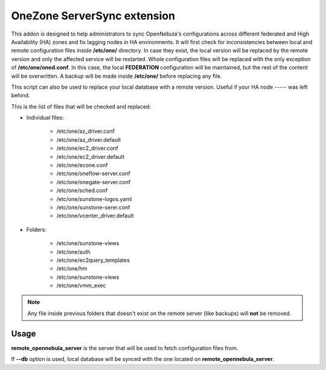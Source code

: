 .. _onezone_serversync:

================================================================================
OneZone ServerSync extension
================================================================================

This addon is designed to help administrators to sync OpenNebula's configurations across different federated and High Availability (HA) zones and fix lagging nodes in HA environments. It will first check for inconsistencies between local and remote configuration files inside **/etc/one/** directory. In case they exist, the local version will be replaced by the remote version and only the affected service will be restarted. Whole configuration files will be replaced with the only exception of **/etc/one/oned.conf**. In this case, the local **FEDERATION** configuration will be maintained, but the rest of the content will be overwritten. A backup will be made inside **/etc/one/** before replacing any file.

This script can also be used to replace your local database with a remote version. Useful if your HA node ----- was left behind.

This is the list of files that will be checked and replaced:

* Individual files:

    * /etc/one/az_driver.conf
    * /etc/one/az_driver.default
    * /etc/one/ec2_driver.conf
    * /etc/one/ec2_driver.default
    * /etc/one/econe.conf
    * /etc/one/oneflow-server.conf
    * /etc/one/onegate-server.conf
    * /etc/one/sched.conf
    * /etc/one/sunstone-logos.yaml
    * /etc/one/sunstone-serer.conf
    * /etc/one/vcenter_driver.default

* Folders:

    * /etc/one/sunstone-views
    * /etc/one/auth
    * /etc/one/ec2query_templates
    * /etc/one/hm
    * /etc/one/sunstone-views
    * /etc/one/vmm_exec

.. note::
    Any file inside previous folders that doesn't exist on the remote server (like backups) will **not** be removed.


Usage
================================================================================

.. prompt:: bash $ auto

    $ onezone serversync <remote_opennebula_server> [--db]

**remote_opennebula_server** is the server that will be used to fetch configuration files from.

If **--db** option is used, local database will be synced with the one located on **remote_opennebula_server**.



